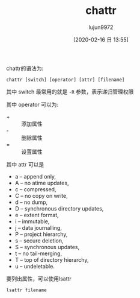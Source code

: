 #+TITLE: chattr
#+AUTHOR: lujun9972
#+TAGS: linux
#+DATE: [2020-02-16 日 13:55]
#+LANGUAGE:  zh-CN
#+STARTUP:  inlineimages
#+OPTIONS:  H:6 num:nil toc:t \n:nil ::t |:t ^:nil -:nil f:t *:t <:nil

chattr的语法为:
#+begin_src shell
  chattr [switch] [operator] [attr] [filename]
#+end_src

其中 switch 最常用的就是 =-R= 参数，表示递归管理权限

其中 operator 可以为:

+ + :: 添加属性
+ - :: 删除属性
+ = :: 设置属性

其中 attr 可以是

+ a – append only,
+ A – no atime updates,
+ c – compressed,
+ C – no copy on write,
+ d – no dump,
+ D – synchronous directory updates,
+ e – extent format,
+ i – immutable,
+ j – data journalling,
+ P – project hierarchy,
+ s – secure deletion,
+ S – synchronous updates,
+ t – no tail-merging,
+ T – top of directory hierarchy,
+ u – undeletable.

 
要列出属性，可以使用lsattr
#+begin_src shell
  lsattr filename
#+end_src
